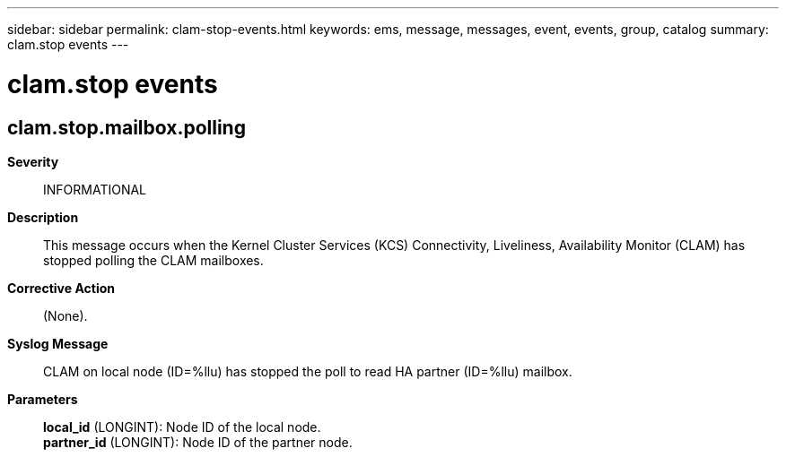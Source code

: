 ---
sidebar: sidebar
permalink: clam-stop-events.html
keywords: ems, message, messages, event, events, group, catalog
summary: clam.stop events
---

= clam.stop events
:toclevels: 1
:hardbreaks:
:nofooter:
:icons: font
:linkattrs:
:imagesdir: ./media/

== clam.stop.mailbox.polling
*Severity*::
INFORMATIONAL
*Description*::
This message occurs when the Kernel Cluster Services (KCS) Connectivity, Liveliness, Availability Monitor (CLAM) has stopped polling the CLAM mailboxes.
*Corrective Action*::
(None).
*Syslog Message*::
CLAM on local node (ID=%llu) has stopped the poll to read HA partner (ID=%llu) mailbox.
*Parameters*::
*local_id* (LONGINT): Node ID of the local node.
*partner_id* (LONGINT): Node ID of the partner node.
